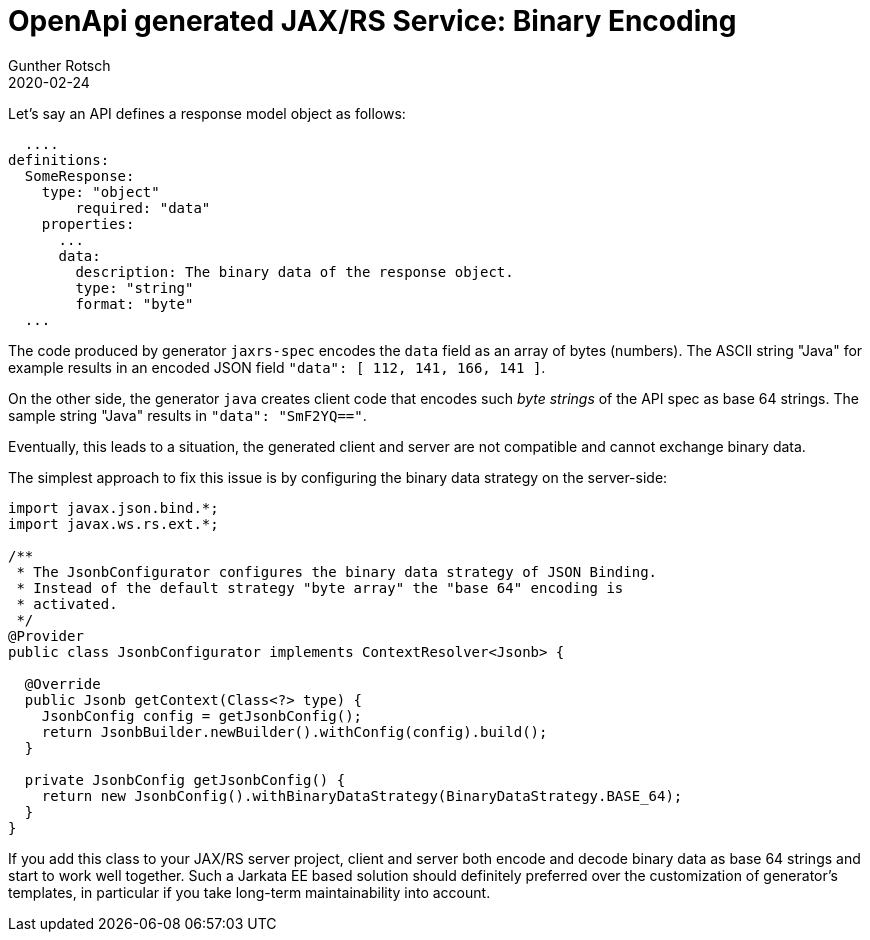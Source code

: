 = OpenApi generated JAX/RS Service: Binary Encoding
Gunther Rotsch
2020-02-24
:jbake-type: post
:jbake-tags: openapi, swagger, design-first, generator, jaxrs, encding
:jbake-status: published
:jbake-summary: Implementing JAX/RS REST APIs with Swagger/OpenApi following a Design-First approach starts with the formal specification of the REST API. Then Swagger/OpenApi generators are used to create server stubs as well as client code. Nowadays, the REST APIs often exchange JSON response and request objects. If binary fields are part of such JSON structures, the generated code encodes/decodes such binary fields. For some combinations of generators the produced client and server do not fit together.

Let's say an API defines a response model object as follows:

[source, yaml]
----
  ....
definitions:
  SomeResponse:
    type: "object"
        required: "data"
    properties:
      ...
      data:
        description: The binary data of the response object.
        type: "string"
        format: "byte"
  ...
----

The code produced by generator `jaxrs-spec` encodes the `data` field as an
array of bytes (numbers). The ASCII string "Java" for example results in an
encoded JSON field `"data": [ 112, 141, 166, 141 ]`.

On the other side, the generator `java` creates client code that encodes
such _byte strings_ of the API spec as base 64 strings. The sample string
"Java" results in `"data": "SmF2YQ=="`.

Eventually, this leads to a situation, the generated client and server are not
compatible and cannot exchange binary data.

The simplest approach to fix this issue is by configuring the binary data
strategy on the server-side:

[source, java]
----
import javax.json.bind.*;
import javax.ws.rs.ext.*;

/**
 * The JsonbConfigurator configures the binary data strategy of JSON Binding.
 * Instead of the default strategy "byte array" the "base 64" encoding is
 * activated.
 */
@Provider
public class JsonbConfigurator implements ContextResolver<Jsonb> {

  @Override
  public Jsonb getContext(Class<?> type) {
    JsonbConfig config = getJsonbConfig();
    return JsonbBuilder.newBuilder().withConfig(config).build();
  }

  private JsonbConfig getJsonbConfig() {
    return new JsonbConfig().withBinaryDataStrategy(BinaryDataStrategy.BASE_64);
  }
}
----

If you add this class to your JAX/RS server project, client and server both
encode and decode binary data as base 64 strings and start to work well
together. Such a Jarkata EE based solution should definitely preferred over
the customization of generator's templates, in particular if you take
long-term maintainability into account.
